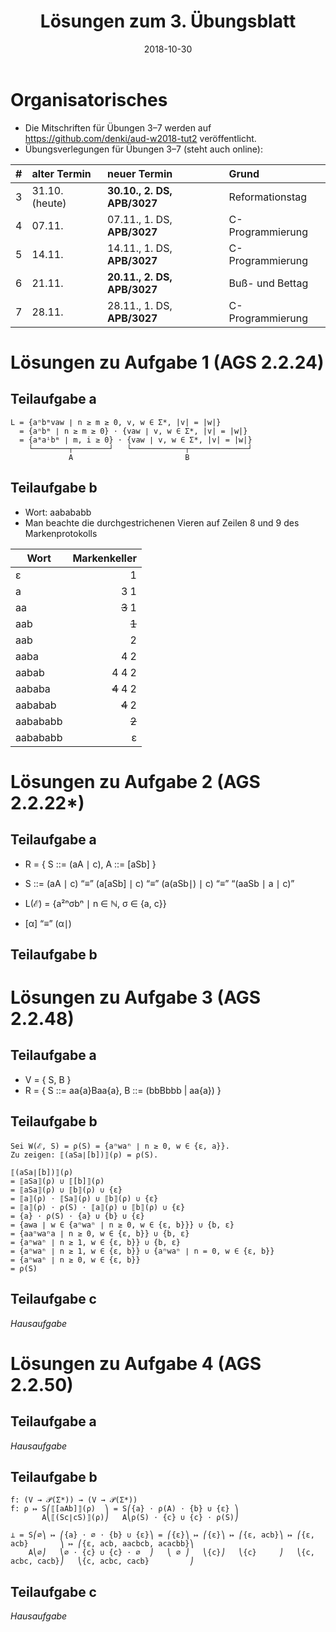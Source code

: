 #+title: Lösungen zum 3. Übungsblatt
#+date: 2018-10-30
#+email: tobias.denkinger@tu-dresden.de
#+options: toc:nil
#+HTML_HEAD_EXTRA: <style> .figure p {text-align: left;}</style>

* Organisatorisches
  * Die Mitschriften für Übungen 3–7 werden auf [[https://github.com/denki/aud-w2018-tut2]] veröffentlicht.
  * Übungsverlegungen für Übungen 3–7 (steht auch online):
| # | alter Termin   | neuer Termin              | Grund            |
|   | <l>            | <l>                       | <l>              |
|---+----------------+---------------------------+------------------|
| 3 | 31.10. (heute) | *30.10., 2. DS, APB/3027* | Reformationstag  |
| 4 | 07.11.         | 07.11., 1. DS, *APB/3027* | C-Programmierung |
| 5 | 14.11.         | 14.11., 1. DS, *APB/3027* | C-Programmierung |
| 6 | 21.11.         | *20.11., 2. DS, APB/3027* | Buß- und Bettag  |
| 7 | 28.11.         | 28.11., 1. DS, *APB/3027* | C-Programmierung |

* Lösungen zu Aufgabe 1 (AGS 2.2.24)
** Teilaufgabe a

#+begin_src elisp
L = {aⁿbᵐvaw ∣ n ≥ m ≥ 0, v, w ∈ Σ*, |v| = |w|}
  = {aⁿbᵐ ∣ n ≥ m ≥ 0} ⋅ {vaw ∣ v, w ∈ Σ*, |v| = |w|}
  = {aᵐaⁱbᵐ ∣ m, i ≥ 0} ⋅ {vaw ∣ v, w ∈ Σ*, |v| = |w|}
    └────────┬────────┘   └────────────┬─────────────┘
             A                         B
#+end_src

#+attr_html: :width 1000px
[[./sol03-1a.png]]

** Teilaufgabe b

  * Wort: aabababb
  * Man beachte die durchgestrichenen Vieren auf Zeilen 8 und 9 des Markenprotokolls

| Wort     | Markenkeller |
|          |          <r> |
|----------+--------------|
| ε        |            1 |
| a        |          3 1 |
| aa       |        +3+ 1 |
| aab      |          +1+ |
| aab      |            2 |
| aaba     |          4 2 |
| aabab    |        4 4 2 |
| aababa   |      +4+ 4 2 |
| aababab  |        +4+ 2 |
| aabababb |          +2+ |
| aabababb |            ε |

* Lösungen zu Aufgabe 2 (AGS 2.2.22*)
** Teilaufgabe a

  * R = { S ::= (aA ∣ c),  A ::= [aSb] }
  * S ::= (aA ∣ c) “≡” (a[aSb] ∣ c) “≡” (a(aSb∣) ∣ c) “≡” “(aaSb ∣ a ∣ c)”
  * L(ℰ) = {a²ⁿσbⁿ ∣ n ∈ ℕ, σ ∈ {a, c}}

  * [α] “≡” (α∣)

** Teilaufgabe b

#+attr_html: :width 500px
[[./sol03-2b.png]]

* Lösungen zu Aufgabe 3 (AGS 2.2.48)
** Teilaufgabe a

  * V = { S, B }
  * R = { S ::= aa{a}Baa{a},  B ::= (bbBbbb | aa{a}) }

** Teilaufgabe b

#+begin_src elisp
Sei W(ℰ, S) = ρ(S) = {aⁿwaⁿ ∣ n ≥ 0, w ∈ {ε, a}}.
Zu zeigen: ⟦(aSa∣[b])⟧(ρ) = ρ(S).

⟦(aSa∣[b])⟧(ρ)
= ⟦aSa⟧(ρ) ∪ ⟦[b]⟧(ρ)
= ⟦aSa⟧(ρ) ∪ ⟦b⟧(ρ) ∪ {ε}
= ⟦a⟧(ρ) ⋅ ⟦Sa⟧(ρ) ∪ ⟦b⟧(ρ) ∪ {ε}
= ⟦a⟧(ρ) ⋅ ρ(S) ⋅ ⟦a⟧(ρ) ∪ ⟦b⟧(ρ) ∪ {ε}
= {a} ⋅ ρ(S) ⋅ {a} ∪ {b} ∪ {ε}
= {awa ∣ w ∈ {aⁿwaⁿ ∣ n ≥ 0, w ∈ {ε, b}}} ∪ {b, ε}
= {aaⁿwaⁿa ∣ n ≥ 0, w ∈ {ε, b}} ∪ {b, ε}
= {aⁿwaⁿ ∣ n ≥ 1, w ∈ {ε, b}} ∪ {b, ε}
= {aⁿwaⁿ ∣ n ≥ 1, w ∈ {ε, b}} ∪ {aⁿwaⁿ ∣ n = 0, w ∈ {ε, b}}
= {aⁿwaⁿ ∣ n ≥ 0, w ∈ {ε, b}}
= ρ(S)
#+end_src

** Teilaufgabe c

/Hausaufgabe/

* Lösungen zu Aufgabe 4 (AGS 2.2.50)
** Teilaufgabe a

/Hausaufgabe/

** Teilaufgabe b

#+begin_src elisp
f: (V → 𝒫(Σ*)) → (V → 𝒫(Σ*))
f: ρ ↦ S⎛⟦[aAb]⟧(ρ)  ⎞ = S⎛{a} ⋅ ρ(A) ⋅ {b} ∪ {ε} ⎞
       A⎝⟦(Sc∣cS)⟧(ρ)⎠   A⎝ρ(S) ⋅ {c} ∪ {c} ⋅ ρ(S)⎠

⊥ = S⎛∅⎞ ↦ ⎛{a} ⋅ ∅ ⋅ {b} ∪ {ε}⎞ = ⎛{ε}⎞ ↦ ⎛{ε}⎞ ↦ ⎛{ε, acb}⎞ ↦ ⎛{ε, acb}       ⎞ ↦ ⎛{ε, acb, aacbcb, acacbb}⎞
    A⎝∅⎠   ⎝∅ ⋅ {c} ∪ {c} ⋅ ∅  ⎠   ⎝ ∅ ⎠   ⎝{c}⎠   ⎝{c}     ⎠   ⎝{c, acbc, cacb}⎠   ⎝{c, acbc, cacb}         ⎠
#+end_src

** Teilaufgabe c

/Hausaufgabe/
